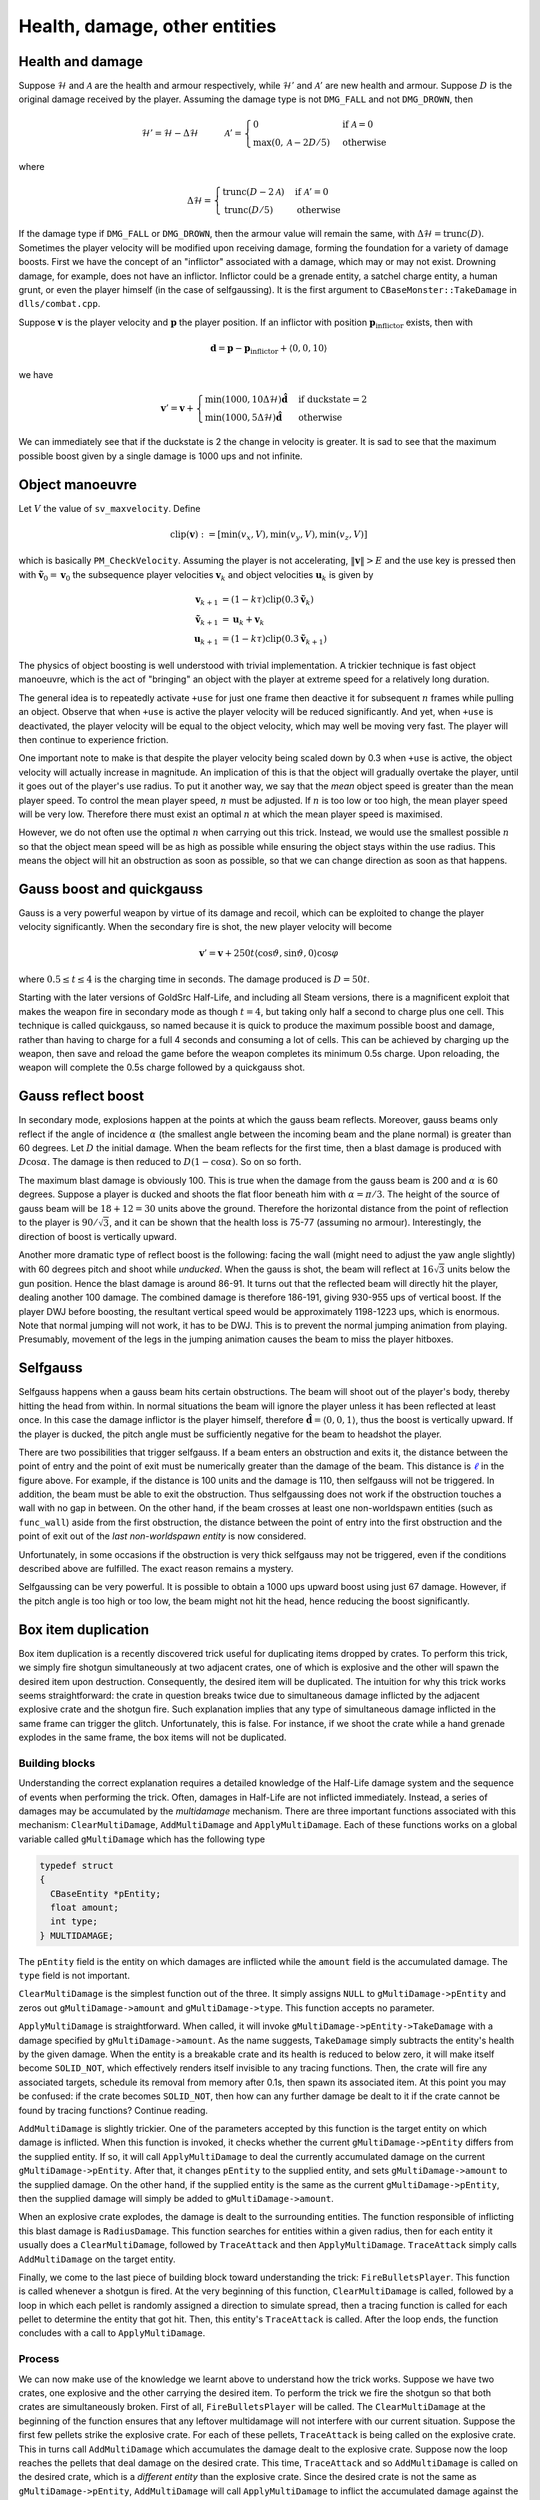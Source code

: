 Health, damage, other entities
==============================


Health and damage
-----------------

Suppose :math:`\mathcal{H}` and :math:`\mathcal{A}` are the health and armour
respectively, while :math:`\mathcal{H}'` and :math:`\mathcal{A}'` are new
health and armour.  Suppose :math:`D` is the original damage received by the
player.  Assuming the damage type is not ``DMG_FALL`` and not ``DMG_DROWN``,
then

.. math:: \mathcal{H}' = \mathcal{H} - \Delta\mathcal{H}
          \quad\quad\quad
          \mathcal{A}' =
          \begin{cases}
          0 & \text{if } \mathcal{A} = 0 \\
          \max(0, \mathcal{A} - 2D/5) & \text{otherwise}
          \end{cases}

where

.. math:: \Delta\mathcal{H} =
          \begin{cases}
          \operatorname{trunc}(D - 2\mathcal{A}) & \text{if } \mathcal{A}' = 0 \\
          \operatorname{trunc}(D/5) & \text{otherwise}
          \end{cases}

If the damage type if ``DMG_FALL`` or ``DMG_DROWN``, then the armour value will
remain the same, with :math:`\Delta\mathcal{H} = \operatorname{trunc}(D)`.
Sometimes the player velocity will be modified upon receiving damage, forming
the foundation for a variety of damage boosts.  First we have the concept of an
"inflictor" associated with a damage, which may or may not exist.  Drowning
damage, for example, does not have an inflictor.  Inflictor could be a grenade
entity, a satchel charge entity, a human grunt, or even the player himself (in
the case of selfgaussing).  It is the first argument to
``CBaseMonster::TakeDamage`` in ``dlls/combat.cpp``.

Suppose :math:`\mathbf{v}` is the player velocity and :math:`\mathbf{p}` the
player position.  If an inflictor with position
:math:`\mathbf{p}_\text{inflictor}` exists, then with

.. math:: \mathbf{d} = \mathbf{p} - \mathbf{p}_\text{inflictor} + \langle 0, 0, 10\rangle

we have

.. math:: \mathbf{v}' = \mathbf{v} +
          \begin{cases}
          \min(1000, 10\Delta\mathcal{H}) \mathbf{\hat{d}} & \text{if duckstate} = 2 \\
          \min(1000, 5\Delta\mathcal{H}) \mathbf{\hat{d}} & \text{otherwise}
          \end{cases}

We can immediately see that if the duckstate is 2 the change in velocity is
greater.  It is sad to see that the maximum possible boost given by a single
damage is 1000 ups and not infinite.


Object manoeuvre
----------------

Let :math:`V` the value of ``sv_maxvelocity``.  Define

.. math:: \operatorname{clip}(\mathbf{v}) := \left[ \min(v_x, V), \min(v_y, V), \min(v_z, V) \right]

which is basically ``PM_CheckVelocity``.  Assuming the player is not
accelerating, :math:`\lVert\mathbf{v}\rVert > E` and the use key is pressed
then with :math:`\mathbf{\tilde{v}}_0 = \mathbf{v}_0` the subsequence player
velocities :math:`\mathbf{v}_k` and object velocities :math:`\mathbf{u}_k` is
given by

.. math:: \begin{align*}
          \mathbf{v}_{k+1} &= (1 - k\tau) \operatorname{clip}(0.3\mathbf{\tilde{v}}_k) \\
          \mathbf{\tilde{v}}_{k+1} &= \mathbf{u}_k + \mathbf{v}_k \\
          \mathbf{u}_{k+1} &= (1 - k\tau) \operatorname{clip}(0.3\mathbf{\tilde{v}}_{k+1})
          \end{align*}

The physics of object boosting is well understood with trivial implementation.
A trickier technique is fast object manoeuvre, which is the act of "bringing"
an object with the player at extreme speed for a relatively long duration.

The general idea is to repeatedly activate ``+use`` for just one frame then
deactive it for subsequent :math:`n` frames while pulling an object.  Observe
that when ``+use`` is active the player velocity will be reduced significantly.
And yet, when ``+use`` is deactivated, the player velocity will be equal to the
object velocity, which may well be moving very fast.  The player will then
continue to experience friction.

One important note to make is that despite the player velocity being scaled
down by 0.3 when ``+use`` is active, the object velocity will actually increase
in magnitude.  An implication of this is that the object will gradually
overtake the player, until it goes out of the player's use radius.  To put it
another way, we say that the *mean* object speed is greater than the mean
player speed.  To control the mean player speed, :math:`n` must be adjusted.
If :math:`n` is too low or too high, the mean player speed will be very low.
Therefore there must exist an optimal :math:`n` at which the mean player speed
is maximised.

However, we do not often use the optimal :math:`n` when carrying out this
trick.  Instead, we would use the smallest possible :math:`n` so that the
object mean speed will be as high as possible while ensuring the object stays
within the use radius.  This means the object will hit an obstruction as soon
as possible, so that we can change direction as soon as that happens.


Gauss boost and quickgauss
--------------------------

Gauss is a very powerful weapon by virtue of its damage and recoil, which can
be exploited to change the player velocity significantly.  When the secondary
fire is shot, the new player velocity will become

.. math:: \mathbf{v}' = \mathbf{v} + 250t \langle \cos\vartheta, \sin\vartheta, 0\rangle \cos\varphi

where :math:`0.5 \le t \le 4` is the charging time in seconds.  The damage
produced is :math:`D = 50t`.

Starting with the later versions of GoldSrc Half-Life, and including all Steam
versions, there is a magnificent exploit that makes the weapon fire in
secondary mode as though :math:`t = 4`, but taking only half a second to charge
plus one cell.  This technique is called quickgauss, so named because it is
quick to produce the maximum possible boost and damage, rather than having to
charge for a full 4 seconds and consuming a lot of cells.  This can be achieved
by charging up the weapon, then save and reload the game before the weapon
completes its minimum 0.5s charge.  Upon reloading, the weapon will complete
the 0.5s charge followed by a quickgauss shot.


Gauss reflect boost
-------------------

In secondary mode, explosions happen at the points at which the gauss beam
reflects.  Moreover, gauss beams only reflect if the angle of incidence
:math:`\alpha` (the smallest angle between the incoming beam and the plane
normal) is greater than 60 degrees.  Let :math:`D` the initial damage.  When
the beam reflects for the first time, then a blast damage is produced with
:math:`D\cos\alpha`.  The damage is then reduced to :math:`D(1 - \cos\alpha)`.
So on so forth.

The maximum blast damage is obviously 100.  This is true when the damage from
the gauss beam is 200 and :math:`\alpha` is 60 degrees.  Suppose a player is
ducked and shoots the flat floor beneath him with :math:`\alpha = \pi/3`.  The
height of the source of gauss beam will be :math:`18 + 12 = 30` units above the
ground.  Therefore the horizontal distance from the point of reflection to the
player is :math:`90/\sqrt{3}`, and it can be shown that the health loss is
75-77 (assuming no armour).  Interestingly, the direction of boost is
vertically upward.

Another more dramatic type of reflect boost is the following: facing the wall
(might need to adjust the yaw angle slightly) with 60 degrees pitch and shoot
while *unducked*.  When the gauss is shot, the beam will reflect at
:math:`16\sqrt{3}` units below the gun position.  Hence the blast damage is
around 86-91.  It turns out that the reflected beam will directly hit the
player, dealing another 100 damage.  The combined damage is therefore 186-191,
giving 930-955 ups of vertical boost.  If the player DWJ before boosting, the
resultant vertical speed would be approximately 1198-1223 ups, which is
enormous.  Note that normal jumping will not work, it has to be DWJ.  This is
to prevent the normal jumping animation from playing.  Presumably, movement of
the legs in the jumping animation causes the beam to miss the player hitboxes.


Selfgauss
---------

Selfgauss happens when a gauss beam hits certain obstructions.  The beam will
shoot out of the player's body, thereby hitting the head from within.  In
normal situations the beam will ignore the player unless it has been reflected
at least once.  In this case the damage inflictor is the player himself,
therefore :math:`\mathbf{\hat{d}} = \langle 0,0,1\rangle`, thus the boost is
vertically upward.  If the player is ducked, the pitch angle must be
sufficiently negative for the beam to headshot the player.

.. image:: _static/selfgauss-1.png

There are two possibilities that trigger selfgauss.  If a beam enters an
obstruction and exits it, the distance between the point of entry and the point
of exit must be numerically greater than the damage of the beam.  This distance
is :math:`\color{blue}{\ell}` in the figure above.  For example, if the
distance is 100 units and the damage is 110, then selfgauss will not be
triggered.  In addition, the beam must be able to exit the obstruction.  Thus
selfgaussing does not work if the obstruction touches a wall with no gap in
between.  On the other hand, if the beam crosses at least one non-worldspawn
entities (such as ``func_wall``) aside from the first obstruction, the distance
between the point of entry into the first obstruction and the point of exit out
of the *last non-worldspawn entity* is now considered.

Unfortunately, in some occasions if the obstruction is very thick selfgauss may
not be triggered, even if the conditions described above are fulfilled.  The
exact reason remains a mystery.

Selfgaussing can be very powerful.  It is possible to obtain a 1000 ups upward
boost using just 67 damage.  However, if the pitch angle is too high or too
low, the beam might not hit the head, hence reducing the boost significantly.


Box item duplication
--------------------

Box item duplication is a recently discovered trick useful for duplicating
items dropped by crates.  To perform this trick, we simply fire shotgun
simultaneously at two adjacent crates, one of which is explosive and the other
will spawn the desired item upon destruction.  Consequently, the desired item
will be duplicated.  The intuition for why this trick works seems
straightforward: the crate in question breaks twice due to simultaneous damage
inflicted by the adjacent explosive crate and the shotgun fire.  Such
explanation implies that any type of simultaneous damage inflicted in the same
frame can trigger the glitch.  Unfortunately, this is false.  For instance, if
we shoot the crate while a hand grenade explodes in the same frame, the box
items will not be duplicated.

Building blocks
~~~~~~~~~~~~~~~

Understanding the correct explanation requires a detailed knowledge of the
Half-Life damage system and the sequence of events when performing the trick.
Often, damages in Half-Life are not inflicted immediately.  Instead, a series
of damages may be accumulated by the *multidamage* mechanism.  There are three
important functions associated with this mechanism: ``ClearMultiDamage``,
``AddMultiDamage`` and ``ApplyMultiDamage``.  Each of these functions works on
a global variable called ``gMultiDamage`` which has the following type

.. code-block:: cpp

   typedef struct
   {
     CBaseEntity *pEntity;
     float amount;
     int type;
   } MULTIDAMAGE;

The ``pEntity`` field is the entity on which damages are inflicted while the
``amount`` field is the accumulated damage.  The ``type`` field is not
important.

``ClearMultiDamage`` is the simplest function out of the three.  It simply
assigns ``NULL`` to ``gMultiDamage->pEntity`` and zeros out
``gMultiDamage->amount`` and ``gMultiDamage->type``.  This function accepts no
parameter.

``ApplyMultiDamage`` is straightforward.  When called, it will invoke
``gMultiDamage->pEntity->TakeDamage`` with a damage specified by
``gMultiDamage->amount``.  As the name suggests, ``TakeDamage`` simply
subtracts the entity's health by the given damage.  When the entity is a
breakable crate and its health is reduced to below zero, it will make itself
become ``SOLID_NOT``, which effectively renders itself invisible to any tracing
functions.  Then, the crate will fire any associated targets, schedule its
removal from memory after 0.1s, then spawn its associated item.  At this point
you may be confused: if the crate becomes ``SOLID_NOT``, then how can any
further damage be dealt to it if the crate cannot be found by tracing
functions?  Continue reading.

``AddMultiDamage`` is slightly trickier.  One of the parameters accepted by
this function is the target entity on which damage is inflicted.  When this
function is invoked, it checks whether the current ``gMultiDamage->pEntity``
differs from the supplied entity.  If so, it will call ``ApplyMultiDamage`` to
deal the currently accumulated damage on the current ``gMultiDamage->pEntity``.
After that, it changes ``pEntity`` to the supplied entity, and sets
``gMultiDamage->amount`` to the supplied damage.  On the other hand, if the
supplied entity is the same as the current ``gMultiDamage->pEntity``, then the
supplied damage will simply be added to ``gMultiDamage->amount``.

When an explosive crate explodes, the damage is dealt to the surrounding
entities.  The function responsible of inflicting this blast damage is
``RadiusDamage``.  This function searches for entities within a given radius,
then for each entity it usually does a ``ClearMultiDamage``, followed by
``TraceAttack`` and then ``ApplyMultiDamage``.  ``TraceAttack`` simply calls
``AddMultiDamage`` on the target entity.

Finally, we come to the last piece of building block toward understanding the
trick: ``FireBulletsPlayer``.  This function is called whenever a shotgun is
fired.  At the very beginning of this function, ``ClearMultiDamage`` is called,
followed by a loop in which each pellet is randomly assigned a direction to
simulate spread, then a tracing function is called for each pellet to determine
the entity that got hit.  Then, this entity's ``TraceAttack`` is called.  After
the loop ends, the function concludes with a call to ``ApplyMultiDamage``.

Process
~~~~~~~

We can now make use of the knowledge we learnt above to understand how the
trick works.  Suppose we have two crates, one explosive and the other carrying
the desired item.  To perform the trick we fire the shotgun so that both crates
are simultaneously broken.  First of all, ``FireBulletsPlayer`` will be called.
The ``ClearMultiDamage`` at the beginning of the function ensures that any
leftover multidamage will not interfere with our current situation.  Suppose
the first few pellets strike the explosive crate.  For each of these pellets,
``TraceAttack`` is being called on the explosive crate.  This in turns call
``AddMultiDamage`` which accumulates the damage dealt to the explosive crate.
Suppose now the loop reaches the pellets that deal damage on the desired crate.
This time, ``TraceAttack`` and so ``AddMultiDamage`` is called on the desired
crate, which is a *different entity* than the explosive crate.  Since the
desired crate is not the same as ``gMultiDamage->pEntity``, ``AddMultiDamage``
will call ``ApplyMultiDamage`` to inflict the accumulated damage against the
explosive crate.  This is the moment where the explosive crate explodes.

The explosive crate calls ``RadiusDamage`` which in turn inflicts damage onto
the desired crate.  When this happens, the ``TakeDamage`` associated with the
desired crate will be called, which causes the associated item to spawn.  The
desired crate now turns into ``SOLID_NOT``.  Once ``RadiusDamage`` returns, we
go back to the last ``AddMultiDamage`` call mentioned in the previous
paragraph.  Here, ``gMultiDamage->pEntity`` will be made to point to the
desired crate, and the damage for the current pellet will be assigned to
``gMultiDamage->amount``.

Remember the ``FireBulletsPlayer`` at the beginning of this series of events?
The loop in this function will continue to iterate.  However, since the desired
crate is of ``SOLID_NOT`` type, the tracing functions will completely miss the
crate.  In other words, the rest of the shotgun pellets will not hit the
desired crate, and that in total only one pellet hits the crate.  When the loop
finally completes, the final ``ApplyMultiDamage`` then inflicts the damage
dealt by the one pellet onto the desired crate.  Since ``ApplyMultiDamage``
does not rely on tracing functions to determine the target entity, but rather,
it uses ``gMultiDamage->pEntity`` set a moment ago, the damage will be
successfully inflicted which triggers the second ``TakeDamage`` call for the
desired crate.  This will again causes it to spawn the associated item.

One assumption we made in the description above is that the loop in
``FireBulletsPlayer`` breaks the explosion crate first.  If this is not the
case, then the item will not be duplicated.  To see this, notice that the
desired crate becomes ``SOLID_NOT`` as soon as the first set of pellets breaks
it, which causes the later explosion to miss the crate.

Limited applicability
~~~~~~~~~~~~~~~~~~~~~

So why does shooting the target crate when a grenade explodes not work?  To see
this, suppose the grenade explodes first.  The grenade will call
``RadiusDamage`` to inflict blast damage onto the target crate.  After that,
the crate becomes ``SOLID_NOT``.  The bullet will therefore miss the crate.
Suppose the bullet hits the crate first.  The crate will then break and becomes
``SOLID_NOT`` again.  When the grenade later calls ``RadiusDamage``, the
tracing functions within ``RadiusDamage`` will again miss the crate.

To put it simply, this trick does not work in cases like this because usually
there is no way for the second damage to find the crate, since they depend on
tracing functions and they do not save the pointer to the desired crate
*before* the crate becomes ``SOLID_NOT``.
